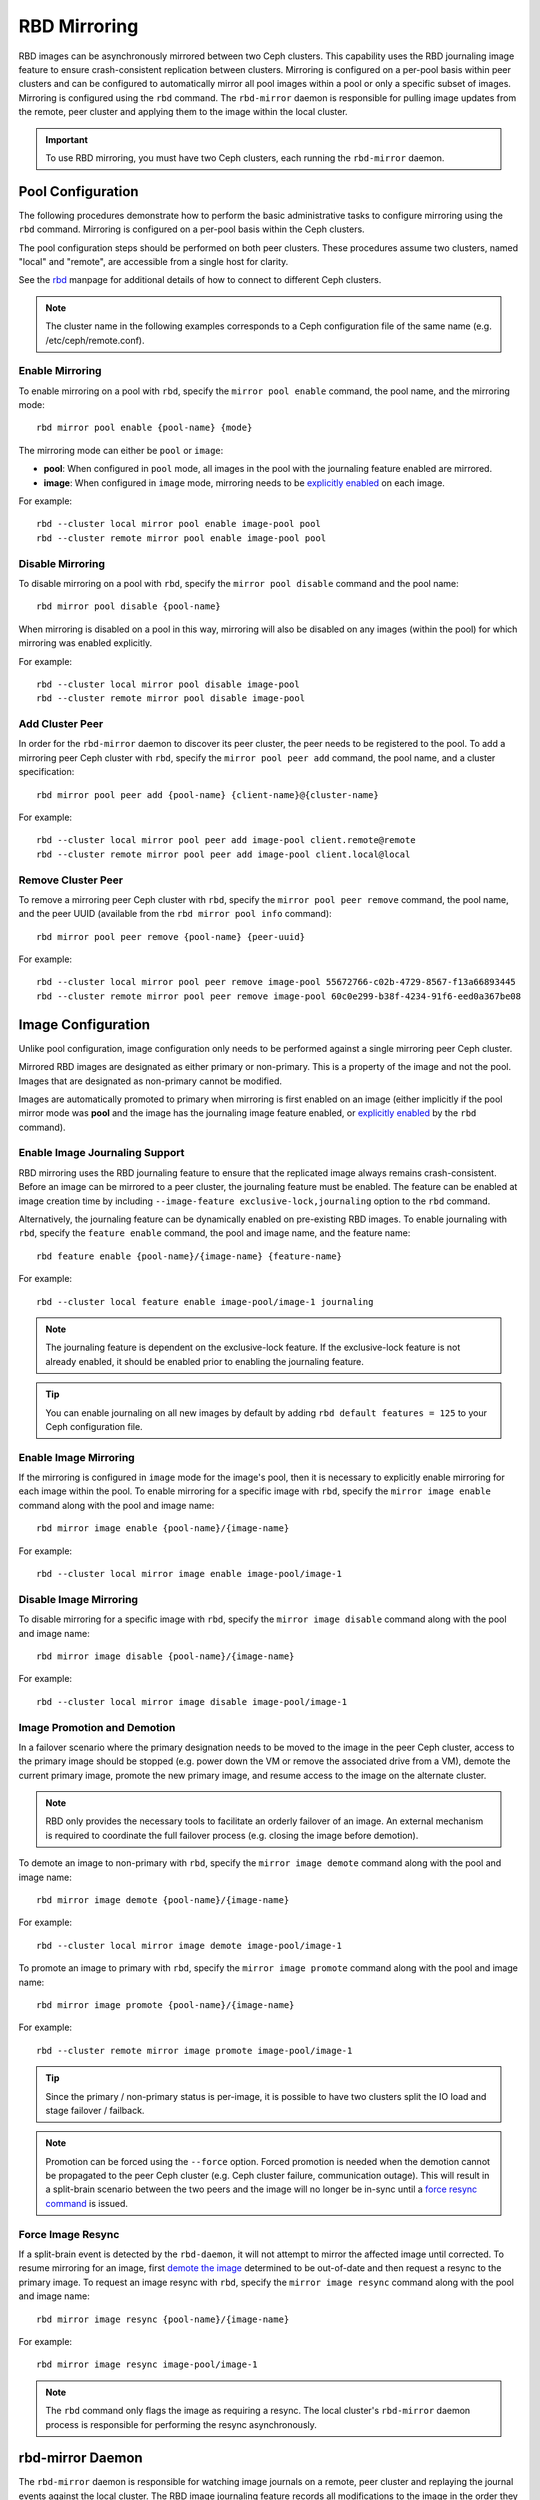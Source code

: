 ===============
 RBD Mirroring
===============

.. index:: Ceph Block Device; mirroring

RBD images can be asynchronously mirrored between two Ceph clusters.  This
capability uses the RBD journaling image feature to ensure crash-consistent
replication between clusters.  Mirroring is configured on a per-pool basis
within peer clusters and can be configured to automatically mirror all pool
images within a pool or only a specific subset of images.  Mirroring is
configured using the ``rbd`` command.  The ``rbd-mirror`` daemon is responsible
for pulling image updates from the remote, peer cluster and applying them to
the image within the local cluster.

.. important:: To use RBD mirroring, you must have two Ceph clusters, each
   running the ``rbd-mirror`` daemon.

Pool Configuration
==================

The following procedures demonstrate how to perform the basic administrative
tasks to configure mirroring using the ``rbd`` command.  Mirroring is
configured on a per-pool basis within the Ceph clusters.

The pool configuration steps should be performed on both peer clusters. These
procedures assume two clusters, named "local" and "remote", are accessible from
a single host for clarity.

See the `rbd`_ manpage for additional details of how to connect to different
Ceph clusters.

.. note:: The cluster name in the following examples corresponds to a Ceph
   configuration file of the same name (e.g. /etc/ceph/remote.conf).

Enable Mirroring
----------------

To enable mirroring on a pool with ``rbd``, specify the ``mirror pool enable``
command, the pool name, and the mirroring mode::

        rbd mirror pool enable {pool-name} {mode}

The mirroring mode can either be ``pool`` or ``image``:

* **pool**:  When configured in ``pool`` mode, all images in the pool with the
  journaling feature enabled are mirrored.
* **image**: When configured in ``image`` mode, mirroring needs to be
  `explicitly enabled`_ on each image.

For example::

        rbd --cluster local mirror pool enable image-pool pool
        rbd --cluster remote mirror pool enable image-pool pool

Disable Mirroring
-----------------

To disable mirroring on a pool with ``rbd``, specify the ``mirror pool disable``
command and the pool name::

        rbd mirror pool disable {pool-name}

When mirroring is disabled on a pool in this way, mirroring will also be
disabled on any images (within the pool) for which mirroring was enabled
explicitly.

For example::

        rbd --cluster local mirror pool disable image-pool
        rbd --cluster remote mirror pool disable image-pool

Add Cluster Peer
----------------

In order for the ``rbd-mirror`` daemon to discover its peer cluster, the peer
needs to be registered to the pool.  To add a mirroring peer Ceph cluster with
``rbd``, specify the ``mirror pool peer add`` command, the pool name, and a
cluster specification::

        rbd mirror pool peer add {pool-name} {client-name}@{cluster-name}

For example::

        rbd --cluster local mirror pool peer add image-pool client.remote@remote
        rbd --cluster remote mirror pool peer add image-pool client.local@local

Remove Cluster Peer
-------------------

To remove a mirroring peer Ceph cluster with ``rbd``, specify the
``mirror pool peer remove`` command, the pool name, and the peer UUID
(available from the ``rbd mirror pool info`` command)::

        rbd mirror pool peer remove {pool-name} {peer-uuid}

For example::

        rbd --cluster local mirror pool peer remove image-pool 55672766-c02b-4729-8567-f13a66893445
        rbd --cluster remote mirror pool peer remove image-pool 60c0e299-b38f-4234-91f6-eed0a367be08

Image Configuration
===================

Unlike pool configuration, image configuration only needs to be performed against
a single mirroring peer Ceph cluster.

Mirrored RBD images are designated as either primary or non-primary.  This is a
property of the image and not the pool.  Images that are designated as
non-primary cannot be modified.

Images are automatically promoted to primary when mirroring is first enabled on
an image (either implicitly if the pool mirror mode was **pool** and the image
has the journaling image feature enabled, or `explicitly enabled`_ by the
``rbd`` command).

Enable Image Journaling Support
-------------------------------

RBD mirroring uses the RBD journaling feature to ensure that the replicated
image always remains crash-consistent.  Before an image can be mirrored to
a peer cluster, the journaling feature must be enabled.  The feature can be
enabled at image creation time by including
``--image-feature exclusive-lock,journaling`` option to the ``rbd`` command.

Alternatively, the journaling feature can be dynamically enabled on
pre-existing RBD images.  To enable journaling with ``rbd``, specify
the ``feature enable`` command, the pool and image name, and the feature name::

        rbd feature enable {pool-name}/{image-name} {feature-name}

For example::

        rbd --cluster local feature enable image-pool/image-1 journaling

.. note:: The journaling feature is dependent on the exclusive-lock feature.  If
   the exclusive-lock feature is not already enabled, it should be enabled prior
   to enabling the journaling feature.

.. tip:: You can enable journaling on all new images by default by adding
   ``rbd default features = 125`` to your Ceph configuration file.

Enable Image Mirroring
----------------------

If the mirroring is configured in ``image`` mode for the image's pool, then it
is necessary to explicitly enable mirroring for each image within the pool.
To enable mirroring for a specific image with ``rbd``, specify the
``mirror image enable`` command along with the pool and image name::

        rbd mirror image enable {pool-name}/{image-name}

For example::

        rbd --cluster local mirror image enable image-pool/image-1

Disable Image Mirroring
-----------------------

To disable mirroring for a specific image with ``rbd``, specify the
``mirror image disable`` command along with the pool and image name::

        rbd mirror image disable {pool-name}/{image-name}

For example::

        rbd --cluster local mirror image disable image-pool/image-1

Image Promotion and Demotion
----------------------------

In a failover scenario where the primary designation needs to be moved to the
image in the peer Ceph cluster, access to the primary image should be stopped
(e.g. power down the VM or remove the associated drive from a VM), demote the
current primary image, promote the new primary image, and resume access to the
image on the alternate cluster.

.. note:: RBD only provides the necessary tools to facilitate an orderly
   failover of an image. An external mechanism is required to coordinate the
   full failover process (e.g. closing the image before demotion).

To demote an image to non-primary with ``rbd``, specify the
``mirror image demote`` command along with the pool and image name::

        rbd mirror image demote {pool-name}/{image-name}

For example::

        rbd --cluster local mirror image demote image-pool/image-1

To promote an image to primary with ``rbd``, specify the ``mirror image promote``
command along with the pool and image name::

        rbd mirror image promote {pool-name}/{image-name}

For example::

        rbd --cluster remote mirror image promote image-pool/image-1

.. tip:: Since the primary / non-primary status is per-image, it is possible to
   have two clusters split the IO load and stage failover / failback.

.. note:: Promotion can be forced using the ``--force`` option.  Forced
   promotion is needed when the demotion cannot be propagated to the peer
   Ceph cluster (e.g. Ceph cluster failure, communication outage).  This will
   result in a split-brain scenario between the two peers and the image will no
   longer be in-sync until a `force resync command`_ is issued.

Force Image Resync
------------------

If a split-brain event is detected by the ``rbd-daemon``, it will not attempt
to mirror the affected image until corrected.  To resume mirroring for an image,
first `demote the image`_ determined to be out-of-date and then request a resync
to the primary image.  To request an image resync with ``rbd``, specify the
``mirror image resync`` command along with the pool and image name::

        rbd mirror image resync {pool-name}/{image-name}

For example::

        rbd mirror image resync image-pool/image-1

.. note:: The ``rbd`` command only flags the image as requiring a resync. The
   local cluster's ``rbd-mirror`` daemon process is responsible for performing
   the resync asynchronously.

rbd-mirror Daemon
=================

The ``rbd-mirror`` daemon is responsible for watching image journals on a
remote, peer cluster and replaying the journal events against the local
cluster.  The RBD image journaling feature records all modifications to the
image in the order they occur. This ensures that a crash-consistent mirror of
the remote image is available locally.

The ``rbd-mirror`` daemon is available within the optional ``rbd-mirror``
distribution package.

.. important:: The ``rbd-mirror`` daemon requires the ability to connect
   to both clusters simultaneously.
.. warning:: Only run a single ``rbd-mirror`` daemon per Ceph cluster. A
   future Ceph release will add support for horizonatal scale-out of the
   ``rbd-mirror`` daemon.

.. _rbd: ../../man/8/rbd
.. _explicitly enabled: #enable-image-mirroring
.. _force resync command: #force-image-resync
.. _demote the image: #image-promotion-and-demotion

